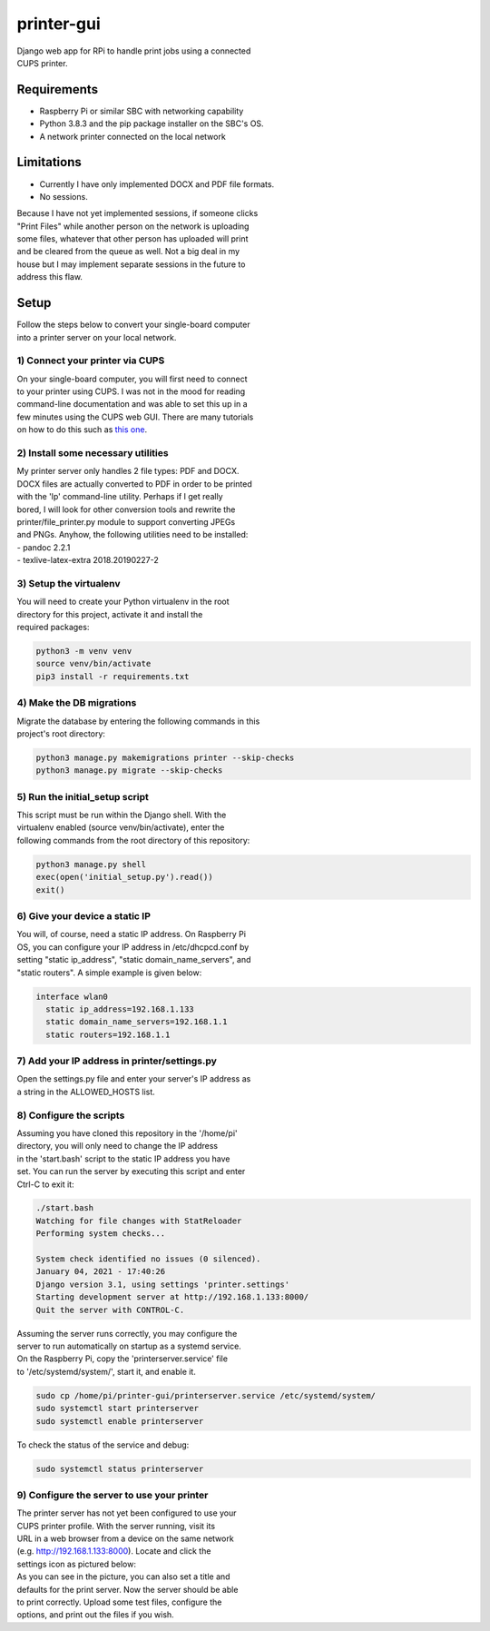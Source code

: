 ***********
printer-gui
***********

| Django web app for RPi to handle print jobs using a connected
| CUPS printer.

.. image:: ./screenshots/preview.png

Requirements
############

- Raspberry Pi or similar SBC with networking capability
- Python 3.8.3 and the pip package installer on the SBC's OS.
- A network printer connected on the local network

Limitations
###########
- Currently I have only implemented DOCX and PDF file formats.
- No sessions.

| Because I have not yet implemented sessions, if someone clicks
| "Print Files" while another person on the network is uploading
| some files, whatever that other person has uploaded will print
| and be cleared from the queue as well. Not a big deal in my
| house but I may implement separate sessions in the future to
| address this flaw.

Setup
#####
| Follow the steps below to convert your single-board computer
| into a printer server on your local network.

1) Connect your printer via CUPS
--------------------------------
| On your single-board computer, you will first need to connect
| to your printer using CUPS. I was not in the mood for reading
| command-line documentation and was able to set this up in a
| few minutes using the CUPS web GUI. There are many tutorials
| on how to do this such as `this one <https://www.howtogeek.com/169679/how-to-add-a-printer-to-your-raspberry-pi-or-other-linux-computer/>`_.

2) Install some necessary utilities
-----------------------------------
| My printer server only handles 2 file types: PDF and DOCX.
| DOCX files are actually converted to PDF in order to be printed
| with the 'lp' command-line utility. Perhaps if I get really
| bored, I will look for other conversion tools and rewrite the
| printer/file_printer.py module to support converting JPEGs
| and PNGs. Anyhow, the following utilities need to be installed:
| - pandoc 2.2.1
| - texlive-latex-extra 2018.20190227-2

3) Setup the virtualenv
-----------------------
| You will need to create your Python virtualenv in the root
| directory for this project, activate it and install the
| required packages:

.. code:: bash

    python3 -m venv venv
    source venv/bin/activate
    pip3 install -r requirements.txt

4) Make the DB migrations
-------------------------
| Migrate the database by entering the following commands in this
| project's root directory:

.. code:: bash

    python3 manage.py makemigrations printer --skip-checks
    python3 manage.py migrate --skip-checks

5) Run the initial_setup script
-------------------------------
| This script must be run within the Django shell. With the
| virtualenv enabled (source venv/bin/activate), enter the
| following commands from the root directory of this repository:

.. code:: bash

    python3 manage.py shell
    exec(open('initial_setup.py').read())
    exit()

6) Give your device a static IP
-------------------------------
| You will, of course, need a static IP address. On Raspberry Pi
| OS, you can configure your IP address in /etc/dhcpcd.conf by
| setting "static ip_address", "static domain_name_servers", and
| "static routers". A simple example is given below:

.. code:: bash

    interface wlan0
      static ip_address=192.168.1.133
      static domain_name_servers=192.168.1.1
      static routers=192.168.1.1

7) Add your IP address in printer/settings.py
---------------------------------------------
| Open the settings.py file and enter your server's IP address as
| a string in the ALLOWED_HOSTS list.

8) Configure the scripts
------------------------
| Assuming you have cloned this repository in the '/home/pi'
| directory, you will only need to change the IP address
| in the 'start.bash' script to the static IP address you have
| set. You can run the server by executing this script and enter
| Ctrl-C to exit it:

.. code:: bash

    ./start.bash
    Watching for file changes with StatReloader
    Performing system checks...

    System check identified no issues (0 silenced).
    January 04, 2021 - 17:40:26
    Django version 3.1, using settings 'printer.settings'
    Starting development server at http://192.168.1.133:8000/
    Quit the server with CONTROL-C.

| Assuming the server runs correctly, you may configure the
| server to run automatically on startup as a systemd service.
| On the Raspberry Pi, copy the 'printerserver.service' file
| to '/etc/systemd/system/', start it, and enable it.

.. code:: bash

    sudo cp /home/pi/printer-gui/printerserver.service /etc/systemd/system/
    sudo systemctl start printerserver
    sudo systemctl enable printerserver

| To check the status of the service and debug:

.. code:: bash

    sudo systemctl status printerserver

9) Configure the server to use your printer
-------------------------------------------
| The printer server has not yet been configured to use your
| CUPS printer profile. With the server running, visit its
| URL in a web browser from a device on the same network
| (e.g. http://192.168.1.133:8000). Locate and click the
| settings icon as pictured below:

.. image:: screenshots/configure-printer.png

| As you can see in the picture, you can also set a title and
| defaults for the print server. Now the server should be able
| to print correctly. Upload some test files, configure the
| options, and print out the files if you wish.
